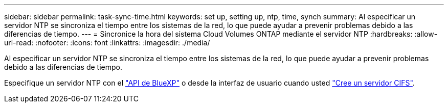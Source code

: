 ---
sidebar: sidebar 
permalink: task-sync-time.html 
keywords: set up, setting up, ntp, time, synch 
summary: Al especificar un servidor NTP se sincroniza el tiempo entre los sistemas de la red, lo que puede ayudar a prevenir problemas debido a las diferencias de tiempo. 
---
= Sincronice la hora del sistema Cloud Volumes ONTAP mediante el servidor NTP
:hardbreaks:
:allow-uri-read: 
:nofooter: 
:icons: font
:linkattrs: 
:imagesdir: ./media/


[role="lead"]
Al especificar un servidor NTP se sincroniza el tiempo entre los sistemas de la red, lo que puede ayudar a prevenir problemas debido a las diferencias de tiempo.

Especifique un servidor NTP con el https://docs.netapp.com/us-en/bluexp-automation/cm/api_ref_resources.html["API de BlueXP"^] o desde la interfaz de usuario cuando usted link:task-create-volumes.html#create-a-volume["Cree un servidor CIFS"].

